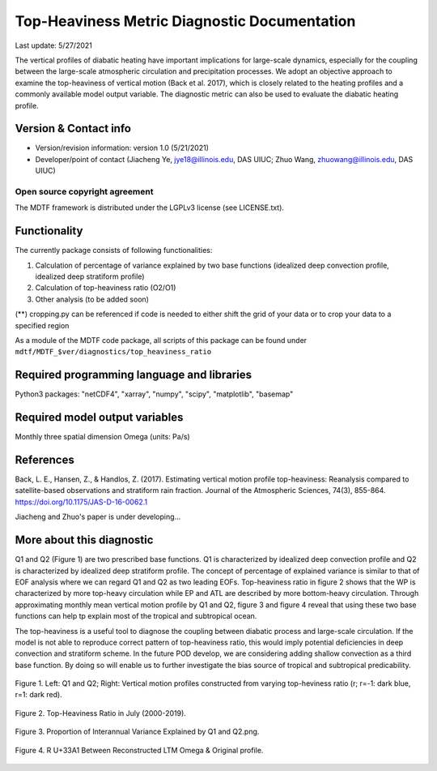 Top-Heaviness Metric Diagnostic Documentation
================================

Last update: 5/27/2021

The vertical profiles of diabatic heating have important implications for large-scale dynamics, especially for the coupling between the large-scale atmospheric circulation and precipitation processes. We adopt an objective approach to examine the top-heaviness of vertical motion (Back et al. 2017), which is closely related to the heating profiles and a commonly available model output variable. The diagnostic metric can also be used to evaluate the diabatic heating profile.

Version & Contact info
----------------------

.. '-' starts items in a bulleted list:
   https://docutils.sourceforge.io/docs/user/rst/quickref.html#bullet-lists

- Version/revision information: version 1.0 (5/21/2021)
- Developer/point of contact (Jiacheng Ye, jye18@illinois.edu, DAS UIUC; Zhuo Wang, zhuowang@illinois.edu, DAS UIUC)

.. Underline with '^'s to make a third-level heading.

Open source copyright agreement
^^^^^^^^^^^^^^^^^^^^^^^^^^^^^^^

The MDTF framework is distributed under the LGPLv3 license (see LICENSE.txt).

Functionality
-------------

The currently package consists of following functionalities:

(1) Calculation of percentage of variance explained by two base functions (idealized deep convection profile, idealized deep stratiform profile)

(2) Calculation of top-heaviness ratio (O2/O1)

(3) Other analysis (to be added soon)

(**) cropping.py can be referenced if code is needed to either shift the grid of your data
or to crop your data to a specified region

As a module of the MDTF code package, all scripts of this package can be found under
``mdtf/MDTF_$ver/diagnostics/top_heaviness_ratio``

Required programming language and libraries
-------------------------------------------

Python3 packages: "netCDF4", "xarray", "numpy", "scipy", "matplotlib", "basemap"

Required model output variables
-------------------------------

Monthly three spatial dimension Omega (units: Pa/s)


References
----------

.. _ref-Muñoz1:

Back, L. E., Hansen, Z., & Handlos, Z. (2017). Estimating vertical motion profile top-heaviness: Reanalysis compared to satellite-based observations and stratiform rain fraction. Journal of the Atmospheric Sciences, 74(3), 855-864. https://doi.org/10.1175/JAS-D-16-0062.1

Jiacheng and Zhuo's paper is under developing...

More about this diagnostic
--------------------------

Q1 and Q2 (Figure 1) are two prescribed base functions. Q1 is characterized by idealized deep convection profile and Q2 is characterized by idealized deep stratiform profile. The concept of percentage of explained variance is similar to that of EOF analysis where we can regard Q1 and Q2 as two leading EOFs. Top-heaviness ratio in figure 2 shows that the WP is characterized by more top-heavy circulation while EP and ATL are described by more bottom-heavy circulation.  Through approximating monthly mean vertical motion profile by Q1 and Q2, figure 3 and figure 4 reveal that using these two base functions can help tp explain most of the tropical and subtropical ocean. 

The top-heaviness is a useful tool to diagnose the coupling between diabatic process and large-scale circulation. If the model is not able to reproduce correct pattern of top-heaviness ratio, this would imply potential deficiencies in deep convection and stratiform scheme. In the future POD develop, we are considering adding shallow convection as a third base function. By doing so will enable us to further investigate the bias source of tropical and subtropical predicability. 

.. Explained_Variance_by_Q1&Q2_ERA5:

.. figure:: Q1&Q2_R.png
   :align: center
   :width: 75 %
   

   Figure 1. Left: Q1 and Q2; Right: Vertical motion profiles constructed from varying top-heviness ratio (r; r=-1: dark blue, r=1: dark red).
   
.. Explained_Variance_by_Q1&Q2_ERA5:

.. figure:: Top-Heaviness Ratio.png
   :align: center
   :width: 75 %

   Figure 2. Top-Heaviness Ratio in July (2000-2019).  
   
.. _figure3:

.. figure:: Explained_Variance_by_Q1&Q2_ERA5.png
   :align: center
   :width: 75 %

   Figure 3. Proportion of Interannual Variance Explained by Q1 and Q2.png.

.. _figure4:

.. figure:: R2 Between Recon. Omega & Original.png
   :align: center
   :width: 75 %

   Figure 4. R U+33A1 Between Reconstructed LTM Omega & Original profile.
